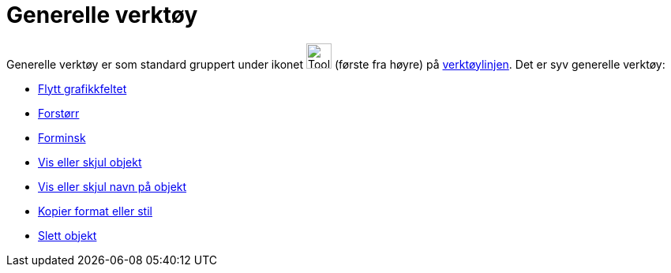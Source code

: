 = Generelle verktøy
:page-en: tools/General_Tools
ifdef::env-github[:imagesdir: /nb/modules/ROOT/assets/images]

Generelle verktøy er som standard gruppert under ikonet image:Tool_Move_Graphics_View.gif[Tool Move Graphics
View.gif,width=32,height=32] (første fra høyre) på xref:/Verktøylinje.adoc[verktøylinjen]. Det er syv generelle verktøy:

* xref:/tools/Flytt_grafikkfeltet.adoc[Flytt grafikkfeltet]
* xref:/tools/Forstørr.adoc[Forstørr]
* xref:/tools/Forminsk.adoc[Forminsk]
* xref:/tools/Vis_eller_skjul_objekt.adoc[Vis eller skjul objekt]
* xref:/tools/Vis_eller_skjul_navn_på_objekt.adoc[Vis eller skjul navn på objekt]
* xref:/tools/Kopier_format_eller_stil.adoc[Kopier format eller stil]
* xref:/tools/Slett_objekt.adoc[Slett objekt]
